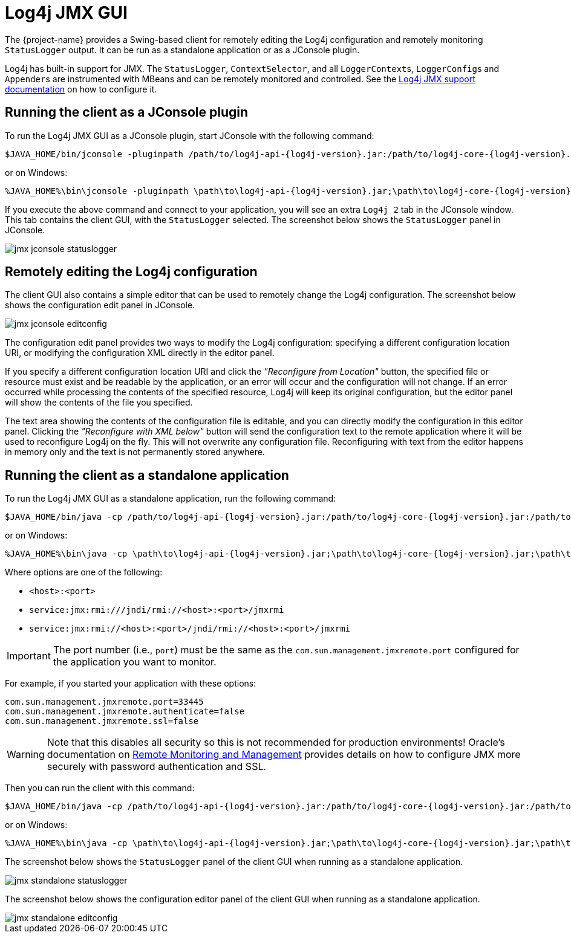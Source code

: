 ////
    Licensed to the Apache Software Foundation (ASF) under one or more
    contributor license agreements.  See the NOTICE file distributed with
    this work for additional information regarding copyright ownership.
    The ASF licenses this file to You under the Apache License, Version 2.0
    (the "License"); you may not use this file except in compliance with
    the License.  You may obtain a copy of the License at

    http://www.apache.org/licenses/LICENSE-2.0

    Unless required by applicable law or agreed to in writing, software
    distributed under the License is distributed on an "AS IS" BASIS,
    WITHOUT WARRANTIES OR CONDITIONS OF ANY KIND, either express or implied.
    See the License for the specific language governing permissions and
    limitations under the License.
////

:log4j-jmx-doc-url: https://logging.apache.org/log4j/2.x/manual/jmx.html
:oracle-remote-monitoring-doc-url: https://docs.oracle.com/javase/8/docs/technotes/guides/management/agent.html#gdenl

= Log4j JMX GUI

The {project-name} provides a Swing-based client for remotely editing the Log4j configuration and remotely monitoring `StatusLogger` output.
It can be run as a standalone application or as a JConsole plugin.

Log4j has built-in support for JMX.
The `StatusLogger`, `ContextSelector`, and all ``LoggerContext``s, ``LoggerConfig``s and ``Appender``s are instrumented with MBeans and can be remotely monitored and controlled.
See the {log4j-jmx-doc-url}[Log4j JMX support documentation] on how to configure it.

[#jconsole-run]
== Running the client as a JConsole plugin

To run the Log4j JMX GUI as a JConsole plugin, start JConsole with the following command:

[source,bash,subs="attributes"]
----
$JAVA_HOME/bin/jconsole -pluginpath /path/to/log4j-api-{log4j-version}.jar:/path/to/log4j-core-{log4j-version}.jar:/path/to/log4j-jmx-gui-{project-version}.jar
----

or on Windows:

[source,bash,subs="attributes"]
----
%JAVA_HOME%\bin\jconsole -pluginpath \path\to\log4j-api-{log4j-version}.jar;\path\to\log4j-core-{log4j-version}.jar;\path\to\log4j-jmx-gui-{project-version}.jar
----

If you execute the above command and connect to your application, you will see an extra `Log4j 2` tab in the JConsole window.
This tab contains the client GUI, with the `StatusLogger` selected.
The screenshot below shows the `StatusLogger` panel in JConsole.

image::jmx-jconsole-statuslogger.png[]

[#jconsole-edit]
== Remotely editing the Log4j configuration

The client GUI also contains a simple editor that can be used to remotely change the Log4j configuration.
The screenshot below shows the configuration edit panel in JConsole.

image::jmx-jconsole-editconfig.png[]

The configuration edit panel provides two ways to modify the Log4j configuration: specifying a different configuration location URI, or modifying the configuration XML directly in the editor panel.

If you specify a different configuration location URI and click the _"Reconfigure from Location"_ button, the specified file or resource must exist and be readable by the application, or an error will occur and the configuration will not change.
If an error occurred while processing the contents of the specified resource, Log4j will keep its original configuration, but the editor panel will show the contents of the file you specified.

The text area showing the contents of the configuration file is editable, and you can directly modify the configuration in this editor panel.
Clicking the _"Reconfigure with XML below"_ button will send the configuration text to the remote application where it will be used to reconfigure Log4j on the fly.
This will not overwrite any configuration file.
Reconfiguring with text from the editor happens in memory only and the text is not permanently stored anywhere.

[#standalone-run]
== Running the client as a standalone application

To run the Log4j JMX GUI as a standalone application, run the following command:

[source,bash,subs="attributes"]
----
$JAVA_HOME/bin/java -cp /path/to/log4j-api-{log4j-version}.jar:/path/to/log4j-core-{log4j-version}.jar:/path/to/log4j-jmx-gui-{project-version}.jar org.apache.logging.log4j.jmx.gui.ClientGui <options>
----

or on Windows:

[source,bash,subs="attributes"]
----
%JAVA_HOME%\bin\java -cp \path\to\log4j-api-{log4j-version}.jar;\path\to\log4j-core-{log4j-version}.jar;\path\to\log4j-jmx-gui-{log4j-version}.jar org.apache.logging.log4j.jmx.gui.ClientGui <options>
----

Where options are one of the following:

- `<host>:<port>`
- `service:jmx:rmi:///jndi/rmi://<host>:<port>/jmxrmi`
- `service:jmx:rmi://<host>:<port>/jndi/rmi://<host>:<port>/jmxrmi`

[IMPORTANT]
====
The port number (i.e., `port`) must be the same as the `com.sun.management.jmxremote.port` configured for the application you want to monitor.
====

For example, if you started your application with these options:

[source,properties]
----
com.sun.management.jmxremote.port=33445
com.sun.management.jmxremote.authenticate=false
com.sun.management.jmxremote.ssl=false
----

[WARNING]
====
Note that this disables all security so this is not recommended for production environments!
Oracle's documentation on {oracle-remote-monitoring-doc-url}[Remote Monitoring and Management] provides details on how to configure JMX more securely with password authentication and SSL.
====

Then you can run the client with this command:

[source,bash,subs="attributes"]
----
$JAVA_HOME/bin/java -cp /path/to/log4j-api-{log4j-version}.jar:/path/to/log4j-core-{log4j-version}.jar:/path/to/log4j-jmx-gui-{project-version}.jar org.apache.logging.log4j.jmx.gui.ClientGui localhost:33445
----

or on Windows:

[source,bash,subs="attributes"]
----
%JAVA_HOME%\bin\java -cp \path\to\log4j-api-{log4j-version}.jar;\path\to\log4j-core-{log4j-version}.jar;\path\to\log4j-jmx-gui-{log4j-version}.jar org.apache.logging.log4j.jmx.gui.ClientGui localhost:33445
----

The screenshot below shows the `StatusLogger` panel of the client GUI when running as a standalone application.

image::jmx-standalone-statuslogger.png[]

The screenshot below shows the configuration editor panel of the client GUI when running as a standalone application.

image::jmx-standalone-editconfig.png[]
